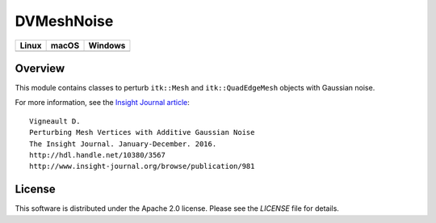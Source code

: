 DVMeshNoise
===========

.. |CircleCI| image:: https://circleci.com/gh/InsightSoftwareConsortium/DVMeshNoise.svg?style=shield
    :target: https://circleci.com/gh/InsightSoftwareConsortium/DVMeshNoise
.. |TravisCI| image:: https://travis-ci.org/InsightSoftwareConsortium/DVMeshNoise.svg?branch=master
    :target: https://travis-ci.org/InsightSoftwareConsortium/DVMeshNoise
.. |AppVeyor| image:: https://img.shields.io/appveyor/ci/itkrobot/dvmeshnoise.svg
    :target: https://ci.appveyor.com/project/itkrobot/dvmeshnoise

=========== =========== ===========
   Linux      macOS       Windows
=========== =========== ===========
|CircleCI|  |TravisCI|  |AppVeyor|
=========== =========== ===========


Overview
--------

This module contains classes to perturb ``itk::Mesh`` and ``itk::QuadEdgeMesh``
objects with Gaussian noise.

For more information, see the `Insight Journal article <http://hdl.handle.net/10380/3567>`_::

  Vigneault D.
  Perturbing Mesh Vertices with Additive Gaussian Noise
  The Insight Journal. January-December. 2016.
  http://hdl.handle.net/10380/3567
  http://www.insight-journal.org/browse/publication/981


License
-------

This software is distributed under the Apache 2.0 license. Please see
the *LICENSE* file for details.
